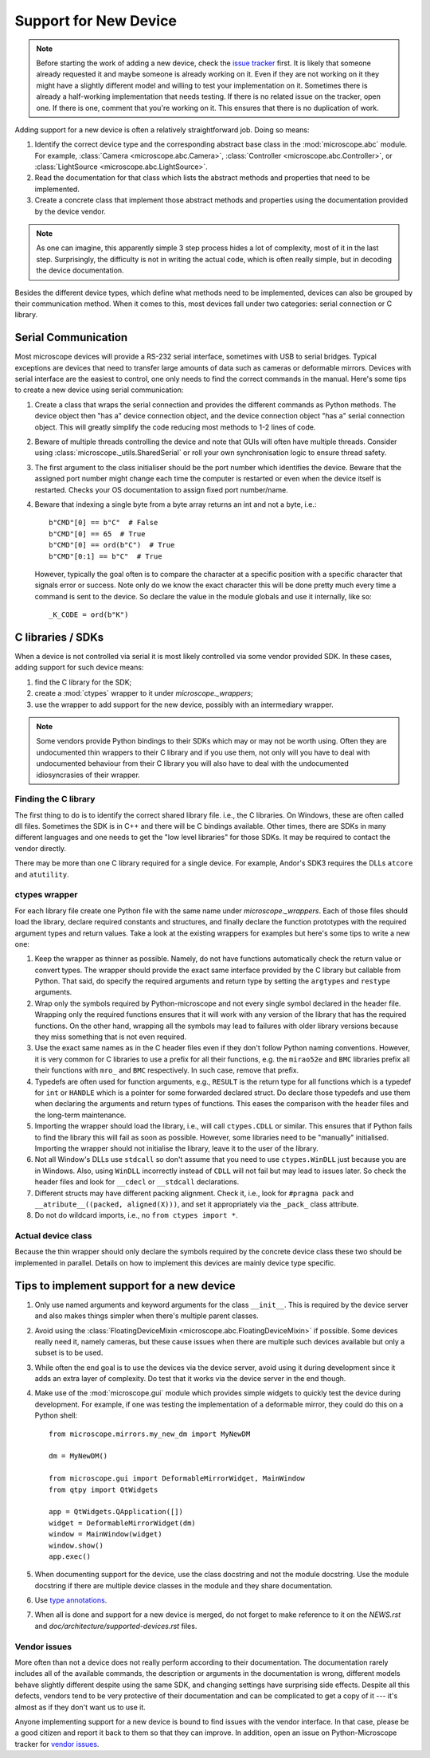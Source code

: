 .. Copyright (C) 2021 David Miguel Susano Pinto <david.pinto@bioch.ox.ac.uk>

   This work is licensed under the Creative Commons
   Attribution-ShareAlike 4.0 International License.  To view a copy of
   this license, visit http://creativecommons.org/licenses/by-sa/4.0/.

Support for New Device
**********************

.. note::

   Before starting the work of adding a new device, check the `issue
   tracker <https://github.com/python-microscope/microscope/issues>`__
   first.  It is likely that someone already requested it and maybe
   someone is already working on it.  Even if they are not working on
   it they might have a slightly different model and willing to test
   your implementation on it.  Sometimes there is already a
   half-working implementation that needs testing.  If there is no
   related issue on the tracker, open one.  If there is one, comment
   that you're working on it.  This ensures that there is no
   duplication of work.

Adding support for a new device is often a relatively straightforward
job.  Doing so means:

1. Identify the correct device type and the corresponding abstract
   base class in the :mod:`microscope.abc` module.  For example,
   :class:`Camera <microscope.abc.Camera>`, :class:`Controller
   <microscope.abc.Controller>`, or :class:`LightSource
   <microscope.abc.LightSource>`.

2. Read the documentation for that class which lists the abstract
   methods and properties that need to be implemented.

3. Create a concrete class that implement those abstract methods and
   properties using the documentation provided by the device vendor.

.. note::

   As one can imagine, this apparently simple 3 step process hides a
   lot of complexity, most of it in the last step.  Surprisingly, the
   difficulty is not in writing the actual code, which is often really
   simple, but in decoding the device documentation.

Besides the different device types, which define what methods need to
be implemented, devices can also be grouped by their communication
method.  When it comes to this, most devices fall under two
categories: serial connection or C library.


Serial Communication
====================

Most microscope devices will provide a RS-232 serial interface,
sometimes with USB to serial bridges.  Typical exceptions are devices
that need to transfer large amounts of data such as cameras or
deformable mirrors.  Devices with serial interface are the easiest to
control, one only needs to find the correct commands in the manual.
Here's some tips to create a new device using serial communication:

1. Create a class that wraps the serial connection and provides the
   different commands as Python methods.  The device object then "has
   a" device connection object, and the device connection object "has
   a" serial connection object.  This will greatly simplify the code
   reducing most methods to 1-2 lines of code.

2. Beware of multiple threads controlling the device and note that
   GUIs will often have multiple threads.  Consider using
   :class:`microscope._utils.SharedSerial` or roll your own
   synchronisation logic to ensure thread safety.

3. The first argument to the class initialiser should be the port
   number which identifies the device.  Beware that the assigned port
   number might change each time the computer is restarted or even
   when the device itself is restarted.  Checks your OS documentation
   to assign fixed port number/name.

4. Beware that indexing a single byte from a byte array returns an int
   and not a byte, i.e.::

       b"CMD"[0] == b"C"  # False
       b"CMD"[0] == 65  # True
       b"CMD"[0] == ord(b"C")  # True
       b"CMD"[0:1] == b"C"  # True

   However, typically the goal often is to compare the character at a
   specific position with a specific character that signals error or
   success.  Note only do we know the exact character this will be
   done pretty much every time a command is sent to the device.  So
   declare the value in the module globals and use it internally, like
   so::

       _K_CODE = ord(b"K")


C libraries / SDKs
==================

When a device is not controlled via serial it is most likely
controlled via some vendor provided SDK.  In these cases, adding
support for such device means:

1. find the C library for the SDK;
2. create a :mod:`ctypes` wrapper to it under `microscope._wrappers`;
3. use the wrapper to add support for the new device, possibly with an
   intermediary wrapper.

.. note::

   Some vendors provide Python bindings to their SDKs which may or may
   not be worth using.  Often they are undocumented thin wrappers to
   their C library and if you use them, not only will you have to deal
   with undocumented behaviour from their C library you will also have
   to deal with the undocumented idiosyncrasies of their wrapper.

Finding the C library
---------------------

The first thing to do is to identify the correct shared library file.
i.e., the C libraries.  On Windows, these are often called dll files.
Sometimes the SDK is in C++ and there will be C bindings available.
Other times, there are SDKs in many different languages and one needs
to get the "low level libraries" for those SDKs.  It may be required
to contact the vendor directly.

There may be more than one C library required for a single device.
For example, Andor's SDK3 requires the DLLs ``atcore`` and
``atutility``.

ctypes wrapper
--------------

For each library file create one Python file with the same name under
`microscope._wrappers`.  Each of those files should load the library,
declare required constants and structures, and finally declare the
function prototypes with the required argument types and return
values.  Take a look at the existing wrappers for examples but here's
some tips to write a new one:

1. Keep the wrapper as thinner as possible.  Namely, do not have
   functions automatically check the return value or convert types.
   The wrapper should provide the exact same interface provided by the
   C library but callable from Python.  That said, do specify the
   required arguments and return type by setting the ``argtypes`` and
   ``restype`` arguments.

2. Wrap only the symbols required by Python-microscope and not every
   single symbol declared in the header file.  Wrapping only the
   required functions ensures that it will work with any version of
   the library that has the required functions.  On the other hand,
   wrapping all the symbols may lead to failures with older library
   versions because they miss something that is not even required.

3. Use the exact same names as in the C header files even if they
   don't follow Python naming conventions.  However, it is very common
   for C libraries to use a prefix for all their functions, e.g. the
   ``mirao52e`` and ``BMC`` libraries prefix all their functions with
   ``mro_`` and ``BMC`` respectively.  In such case, remove that
   prefix.

4. Typedefs are often used for function arguments, e.g., ``RESULT`` is
   the return type for all functions which is a typedef for ``int`` or
   ``HANDLE`` which is a pointer for some forwarded declared struct.
   Do declare those typedefs and use them when declaring the arguments
   and return types of functions.  This eases the comparison with the
   header files and the long-term maintenance.

5. Importing the wrapper should load the library, i.e., will call
   ``ctypes.CDLL`` or similar.  This ensures that if Python fails to
   find the library this will fail as soon as possible.  However, some
   libraries need to be "manually" initialised.  Importing the wrapper
   should not initialise the library, leave it to the user of the
   library.

6. Not all Window's DLLs use ``stdcall`` so don't assume that you need
   to use ``ctypes.WinDLL`` just because you are in Windows.  Also,
   using ``WinDLL`` incorrectly instead of ``CDLL`` will not fail but
   may lead to issues later.  So check the header files and look for
   ``__cdecl`` or ``__stdcall`` declarations.

7. Different structs may have different packing alignment.  Check it,
   i.e., look for ``#pragma pack`` and ``__atribute__((packed,
   aligned(X)))``, and set it appropriately via the ``_pack_`` class
   attribute.

8. Do not do wildcard imports, i.e., no ``from ctypes import *``.

Actual device class
-------------------

Because the thin wrapper should only declare the symbols required by
the concrete device class these two should be implemented in parallel.
Details on how to implement this devices are mainly device type
specific.


Tips to implement support for a new device
==========================================

1.  Only use named arguments and keyword arguments for the class
    ``__init__``.  This is required by the device server and also
    makes things simpler when there's multiple parent classes.

2. Avoid using the :class:`FloatingDeviceMixin
   <microscope.abc.FloatingDeviceMixin>` if possible.  Some devices
   really need it, namely cameras, but these cause issues when there
   are multiple such devices available but only a subset is to be
   used.

3. While often the end goal is to use the devices via the device
   server, avoid using it during development since it adds an extra
   layer of complexity.  Do test that it works via the device server
   in the end though.

4. Make use of the :mod:`microscope.gui` module which provides simple
   widgets to quickly test the device during development.  For
   example, if one was testing the implementation of a deformable
   mirror, they could do this on a Python shell::

       from microscope.mirrors.my_new_dm import MyNewDM

       dm = MyNewDM()

       from microscope.gui import DeformableMirrorWidget, MainWindow
       from qtpy import QtWidgets

       app = QtWidgets.QApplication([])
       widget = DeformableMirrorWidget(dm)
       window = MainWindow(widget)
       window.show()
       app.exec()

5. When documenting support for the device, use the class docstring
   and not the module docstring.  Use the module docstring if there
   are multiple device classes in the module and they share
   documentation.

6. Use `type annotations <https://docs.python.org/3/library/typing.html>`__.

7. When all is done and support for a new device is merged, do not
   forget to make reference to it on the `NEWS.rst` and
   `doc/architecture/supported-devices.rst` files.

Vendor issues
-------------

More often than not a device does not really perform according to
their documentation.  The documentation rarely includes all of the
available commands, the description or arguments in the documentation
is wrong, different models behave slightly different despite using the
same SDK, and changing settings have surprising side effects.  Despite
all this defects, vendors tend to be very protective of their
documentation and can be complicated to get a copy of it --- it's
almost as if they don't want us to use it.

Anyone implementing support for a new device is bound to find issues
with the vendor interface.  In that case, please be a good citizen and
report it back to them so that they can improve.  In addition, open an
issue on Python-Microscope tracker for `vendor issues
<https://github.com/python-microscope/vendor-issues>`__.

